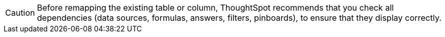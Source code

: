 CAUTION: Before remapping the existing table or column, ThoughtSpot recommends that you check all dependencies (data sources, formulas, answers, filters, pinboards), to ensure that they display correctly.
